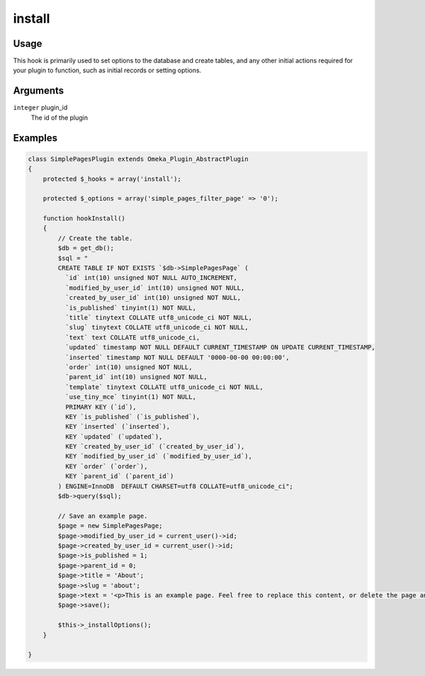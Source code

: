 #######
install
#######

*****
Usage
*****

This hook is primarily used to set options to the database and create tables, and any other initial actions required for your plugin to function, such as initial records or setting options. 

*********
Arguments
*********

``integer`` plugin_id
    The id of the plugin

********
Examples
********


.. code-block:: php

    class SimplePagesPlugin extends Omeka_Plugin_AbstractPlugin
    {
        protected $_hooks = array('install');
        
        protected $_options = array('simple_pages_filter_page' => '0');
            
        function hookInstall()
        {
            // Create the table.
            $db = get_db();
            $sql = "
            CREATE TABLE IF NOT EXISTS `$db->SimplePagesPage` (
              `id` int(10) unsigned NOT NULL AUTO_INCREMENT,
              `modified_by_user_id` int(10) unsigned NOT NULL,
              `created_by_user_id` int(10) unsigned NOT NULL,
              `is_published` tinyint(1) NOT NULL,
              `title` tinytext COLLATE utf8_unicode_ci NOT NULL,
              `slug` tinytext COLLATE utf8_unicode_ci NOT NULL,
              `text` text COLLATE utf8_unicode_ci,
              `updated` timestamp NOT NULL DEFAULT CURRENT_TIMESTAMP ON UPDATE CURRENT_TIMESTAMP,
              `inserted` timestamp NOT NULL DEFAULT '0000-00-00 00:00:00',
              `order` int(10) unsigned NOT NULL,
              `parent_id` int(10) unsigned NOT NULL,
              `template` tinytext COLLATE utf8_unicode_ci NOT NULL,
              `use_tiny_mce` tinyint(1) NOT NULL,
              PRIMARY KEY (`id`),
              KEY `is_published` (`is_published`),
              KEY `inserted` (`inserted`),
              KEY `updated` (`updated`),
              KEY `created_by_user_id` (`created_by_user_id`),
              KEY `modified_by_user_id` (`modified_by_user_id`),
              KEY `order` (`order`),
              KEY `parent_id` (`parent_id`)
            ) ENGINE=InnoDB  DEFAULT CHARSET=utf8 COLLATE=utf8_unicode_ci";
            $db->query($sql);
            
            // Save an example page.
            $page = new SimplePagesPage;
            $page->modified_by_user_id = current_user()->id;
            $page->created_by_user_id = current_user()->id;
            $page->is_published = 1;
            $page->parent_id = 0;
            $page->title = 'About';
            $page->slug = 'about';
            $page->text = '<p>This is an example page. Feel free to replace this content, or delete the page and start from scratch.</p>';
            $page->save();
    
            $this->_installOptions();
        }
    
    }